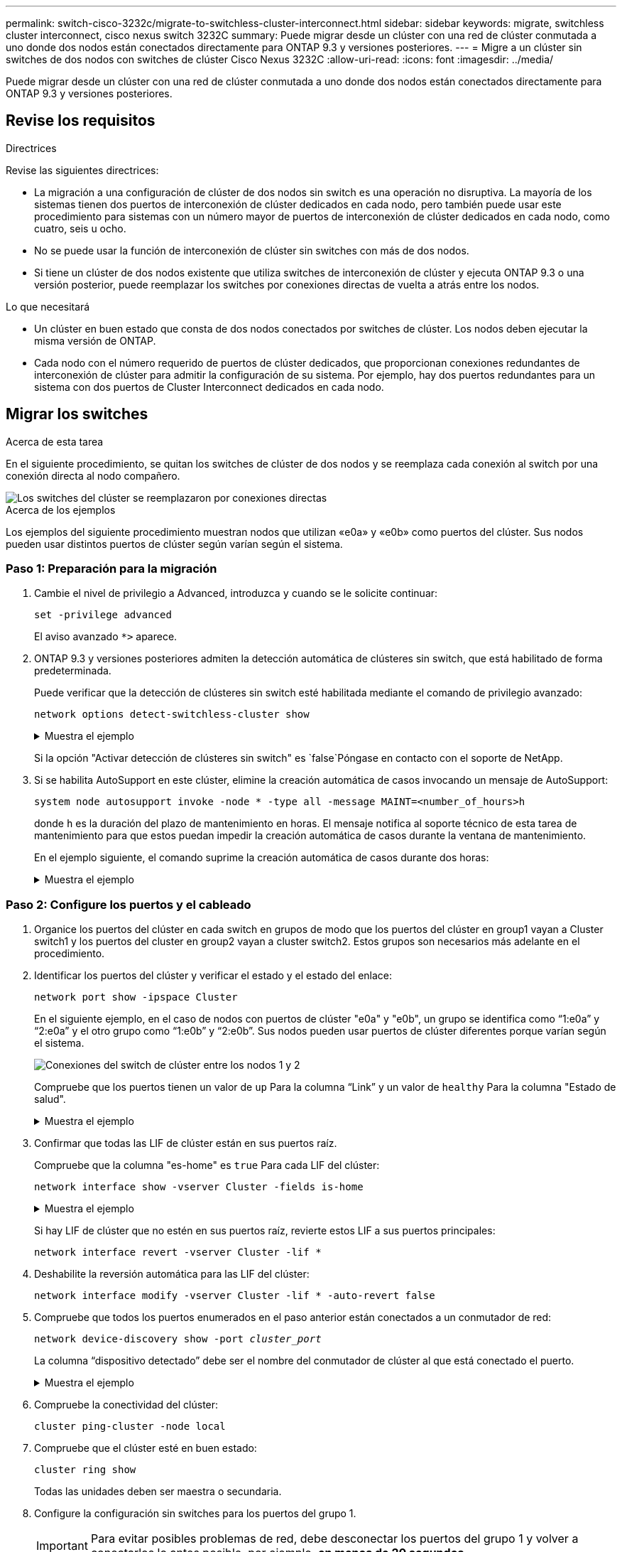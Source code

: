 ---
permalink: switch-cisco-3232c/migrate-to-switchless-cluster-interconnect.html 
sidebar: sidebar 
keywords: migrate, switchless cluster interconnect, cisco nexus switch 3232C 
summary: Puede migrar desde un clúster con una red de clúster conmutada a uno donde dos nodos están conectados directamente para ONTAP 9.3 y versiones posteriores. 
---
= Migre a un clúster sin switches de dos nodos con switches de clúster Cisco Nexus 3232C
:allow-uri-read: 
:icons: font
:imagesdir: ../media/


[role="lead"]
Puede migrar desde un clúster con una red de clúster conmutada a uno donde dos nodos están conectados directamente para ONTAP 9.3 y versiones posteriores.



== Revise los requisitos

.Directrices
Revise las siguientes directrices:

* La migración a una configuración de clúster de dos nodos sin switch es una operación no disruptiva. La mayoría de los sistemas tienen dos puertos de interconexión de clúster dedicados en cada nodo, pero también puede usar este procedimiento para sistemas con un número mayor de puertos de interconexión de clúster dedicados en cada nodo, como cuatro, seis u ocho.
* No se puede usar la función de interconexión de clúster sin switches con más de dos nodos.
* Si tiene un clúster de dos nodos existente que utiliza switches de interconexión de clúster y ejecuta ONTAP 9.3 o una versión posterior, puede reemplazar los switches por conexiones directas de vuelta a atrás entre los nodos.


.Lo que necesitará
* Un clúster en buen estado que consta de dos nodos conectados por switches de clúster. Los nodos deben ejecutar la misma versión de ONTAP.
* Cada nodo con el número requerido de puertos de clúster dedicados, que proporcionan conexiones redundantes de interconexión de clúster para admitir la configuración de su sistema. Por ejemplo, hay dos puertos redundantes para un sistema con dos puertos de Cluster Interconnect dedicados en cada nodo.




== Migrar los switches

.Acerca de esta tarea
En el siguiente procedimiento, se quitan los switches de clúster de dos nodos y se reemplaza cada conexión al switch por una conexión directa al nodo compañero.

image::../media/tnsc_clusterswitches_and_direct_connections.PNG[Los switches del clúster se reemplazaron por conexiones directas]

.Acerca de los ejemplos
Los ejemplos del siguiente procedimiento muestran nodos que utilizan «e0a» y «e0b» como puertos del clúster. Sus nodos pueden usar distintos puertos de clúster según varían según el sistema.



=== Paso 1: Preparación para la migración

. Cambie el nivel de privilegio a Advanced, introduzca `y` cuando se le solicite continuar:
+
`set -privilege advanced`

+
El aviso avanzado `*>` aparece.

. ONTAP 9.3 y versiones posteriores admiten la detección automática de clústeres sin switch, que está habilitado de forma predeterminada.
+
Puede verificar que la detección de clústeres sin switch esté habilitada mediante el comando de privilegio avanzado:

+
`network options detect-switchless-cluster show`

+
.Muestra el ejemplo
[%collapsible]
====
El siguiente resultado de ejemplo muestra si la opción está habilitada.

[listing]
----
cluster::*> network options detect-switchless-cluster show
   (network options detect-switchless-cluster show)
Enable Switchless Cluster Detection: true
----
====
+
Si la opción "Activar detección de clústeres sin switch" es `false`Póngase en contacto con el soporte de NetApp.

. Si se habilita AutoSupport en este clúster, elimine la creación automática de casos invocando un mensaje de AutoSupport:
+
`system node autosupport invoke -node * -type all -message MAINT=<number_of_hours>h`

+
donde `h` es la duración del plazo de mantenimiento en horas. El mensaje notifica al soporte técnico de esta tarea de mantenimiento para que estos puedan impedir la creación automática de casos durante la ventana de mantenimiento.

+
En el ejemplo siguiente, el comando suprime la creación automática de casos durante dos horas:

+
.Muestra el ejemplo
[%collapsible]
====
[listing]
----
cluster::*> system node autosupport invoke -node * -type all -message MAINT=2h
----
====




=== Paso 2: Configure los puertos y el cableado

. Organice los puertos del clúster en cada switch en grupos de modo que los puertos del clúster en group1 vayan a Cluster switch1 y los puertos del cluster en group2 vayan a cluster switch2. Estos grupos son necesarios más adelante en el procedimiento.
. Identificar los puertos del clúster y verificar el estado y el estado del enlace:
+
`network port show -ipspace Cluster`

+
En el siguiente ejemplo, en el caso de nodos con puertos de clúster "e0a" y "e0b", un grupo se identifica como “1:e0a” y “2:e0a” y el otro grupo como “1:e0b” y “2:e0b”. Sus nodos pueden usar puertos de clúster diferentes porque varían según el sistema.

+
image::../media/tnsc_clusterswitch_connections.PNG[Conexiones del switch de clúster entre los nodos 1 y 2]

+
Compruebe que los puertos tienen un valor de `up` Para la columna “Link” y un valor de `healthy` Para la columna "Estado de salud".

+
.Muestra el ejemplo
[%collapsible]
====
[listing]
----
cluster::> network port show -ipspace Cluster
Node: node1
                                                                 Ignore
                                             Speed(Mbps) Health  Health
Port  IPspace   Broadcast Domain Link  MTU   Admin/Oper	 Status  Status
----- --------- ---------------- ----- ----- ----------- ------- -------
e0a   Cluster   Cluster          up    9000  auto/10000  healthy false
e0b   Cluster   Cluster          up    9000  auto/10000  healthy false

Node: node2
                                                                 Ignore
                                             Speed(Mbps) Health  Health
Port  IPspace   Broadcast Domain Link  MTU   Admin/Oper	 Status  Status
----- --------- ---------------- ----- ----- ----------- ------- -------
e0a   Cluster   Cluster          up    9000  auto/10000  healthy false
e0b   Cluster   Cluster          up    9000  auto/10000  healthy false
4 entries were displayed.
----
====
. Confirmar que todas las LIF de clúster están en sus puertos raíz.
+
Compruebe que la columna "es-home" es `true` Para cada LIF del clúster:

+
`network interface show -vserver Cluster -fields is-home`

+
.Muestra el ejemplo
[%collapsible]
====
[listing]
----
cluster::*> net int show -vserver Cluster -fields is-home
(network interface show)
vserver  lif          is-home
-------- ------------ --------
Cluster  node1_clus1  true
Cluster  node1_clus2  true
Cluster  node2_clus1  true
Cluster  node2_clus2  true
4 entries were displayed.
----
====
+
Si hay LIF de clúster que no estén en sus puertos raíz, revierte estos LIF a sus puertos principales:

+
`network interface revert -vserver Cluster -lif *`

. Deshabilite la reversión automática para las LIF del clúster:
+
`network interface modify -vserver Cluster -lif * -auto-revert false`

. Compruebe que todos los puertos enumerados en el paso anterior están conectados a un conmutador de red:
+
`network device-discovery show -port _cluster_port_`

+
La columna “dispositivo detectado” debe ser el nombre del conmutador de clúster al que está conectado el puerto.

+
.Muestra el ejemplo
[%collapsible]
====
En el siguiente ejemplo se muestra que los puertos de clúster «e0a» y «e0b» están conectados correctamente a los switches del clúster «cs1» y «cs2».

[listing]
----
cluster::> network device-discovery show -port e0a|e0b
  (network device-discovery show)
Node/     Local  Discovered
Protocol  Port   Device (LLDP: ChassisID)  Interface  Platform
--------- ------ ------------------------- ---------- ----------
node1/cdp
          e0a    cs1                       0/11       BES-53248
          e0b    cs2                       0/12       BES-53248
node2/cdp
          e0a    cs1                       0/9        BES-53248
          e0b    cs2                       0/9        BES-53248
4 entries were displayed.
----
====
. Compruebe la conectividad del clúster:
+
`cluster ping-cluster -node local`

. Compruebe que el clúster esté en buen estado:
+
`cluster ring show`

+
Todas las unidades deben ser maestra o secundaria.

. Configure la configuración sin switches para los puertos del grupo 1.
+

IMPORTANT: Para evitar posibles problemas de red, debe desconectar los puertos del grupo 1 y volver a conectarlos lo antes posible, por ejemplo, *en menos de 20 segundos*.

+
.. Desconecte todos los cables de los puertos del grupo 1 al mismo tiempo.
+
En el ejemplo siguiente, los cables se desconectan del puerto "e0a" en cada nodo, y el tráfico del clúster continúa a través del switch y el puerto "e0b" en cada nodo:

+
image::../media/tnsc_clusterswitch1_disconnected.PNG[ClusterSwitch1 desconectado]

.. Conecte los puertos en group1 de vuelta a espalda.
+
En el siguiente ejemplo, "e0a" en el nodo 1 está conectado a "e0a" en el nodo 2:

+
image::../media/tnsc_ports_e0a_direct_connection.PNG[Conexión directa entre los puertos "e0a"]



. La opción de red de clúster sin switch desde la transición `false` para `true`. Esto puede tardar hasta 45 segundos. Confirme que la opción sin switches está establecida en `true`:
+
`network options switchless-cluster show`

+
En el siguiente ejemplo se muestra que el clúster sin switch está habilitado:

+
[listing]
----
cluster::*> network options switchless-cluster show
Enable Switchless Cluster: true
----
. Compruebe que la red de clúster no se haya interrumpido:
+
`cluster ping-cluster -node local`

. Configure la configuración sin switches para los puertos del grupo 2.
+

IMPORTANT: Para evitar posibles problemas de red, debe desconectar los puertos del grupo 2 y volver a conectarlos lo antes posible, por ejemplo, *en menos de 20 segundos*.

+
.. Desconecte todos los cables de los puertos del grupo 2 al mismo tiempo.
+
En el ejemplo siguiente, los cables se han desconectado del puerto "e0b" en cada nodo y el tráfico del clúster continúa por la conexión directa entre los puertos "e0a":

+
image::../media/tnsc_clusterswitch2_disconnected.PNG[ClusterSwitch2 desconectado]

.. Conecte los puertos en group2 de vuelta a back.
+
En el ejemplo siguiente, hay conectado "e0a" en el nodo 1 a "e0a" en el nodo 2 y "e0b" en el nodo 1 está conectado a "e0b" en el nodo 2:

+
image::../media/tnsc_node1_and_node2_direct_connection.PNG[Conexión directa entre los puertos del nodo 1 y el nodo 2]







=== Paso 3: Verificar la configuración

. Compruebe que los puertos de ambos nodos están conectados correctamente:
+
`network device-discovery show -port _cluster_port_`

+
.Muestra el ejemplo
[%collapsible]
====
En el siguiente ejemplo se muestra que los puertos de clúster «e0a» y «e0b» están conectados correctamente al puerto correspondiente del partner de clúster:

[listing]
----
cluster::> net device-discovery show -port e0a|e0b
  (network device-discovery show)
Node/      Local  Discovered
Protocol   Port   Device (LLDP: ChassisID)  Interface  Platform
---------- ------ ------------------------- ---------- ----------
node1/cdp
           e0a    node2                     e0a        AFF-A300
           e0b    node2                     e0b        AFF-A300
node1/lldp
           e0a    node2 (00:a0:98:da:16:44) e0a        -
           e0b    node2 (00:a0:98:da:16:44) e0b        -
node2/cdp
           e0a    node1                     e0a        AFF-A300
           e0b    node1                     e0b        AFF-A300
node2/lldp
           e0a    node1 (00:a0:98:da:87:49) e0a        -
           e0b    node1 (00:a0:98:da:87:49) e0b        -
8 entries were displayed.
----
====
. Volver a habilitar la reversión automática para las LIF del clúster:
+
`network interface modify -vserver Cluster -lif * -auto-revert true`

. Compruebe que todas las LIF son Home. Esto puede tardar unos segundos.
+
`network interface show -vserver Cluster -lif _lif_name_`

+
.Muestra el ejemplo
[%collapsible]
====
Los LIF se han revertido si la columna “es de inicio” es `true`, como se muestra para `node1_clus2` y.. `node2_clus2` en el siguiente ejemplo:

[listing]
----
cluster::> network interface show -vserver Cluster -fields curr-port,is-home
vserver  lif           curr-port is-home
-------- ------------- --------- -------
Cluster  node1_clus1   e0a       true
Cluster  node1_clus2   e0b       true
Cluster  node2_clus1   e0a       true
Cluster  node2_clus2   e0b       true
4 entries were displayed.
----
====
+
Si alguna de las LIF de clúster no ha vuelto a sus puertos raíz, revierte manualmente:

+
`network interface revert -vserver Cluster -lif _lif_name_`

. Compruebe el estado del clúster de los nodos desde la consola del sistema de cualquier nodo:
+
`cluster show`

+
.Muestra el ejemplo
[%collapsible]
====
En el siguiente ejemplo se muestra épsilon en ambos nodos que desee `false`:

[listing]
----
Node  Health  Eligibility Epsilon
----- ------- ----------- --------
node1 true    true        false
node2 true    true        false
2 entries were displayed.
----
====
. Confirme la conectividad entre los puertos del clúster:
+
`cluster ping-cluster local`

. Si ha suprimido la creación automática de casos, rehabilitarla invocando un mensaje de AutoSupport:
+
`system node autosupport invoke -node * -type all -message MAINT=END`

+
Para obtener más información, consulte link:https://kb.netapp.com/Advice_and_Troubleshooting/Data_Storage_Software/ONTAP_OS/How_to_suppress_automatic_case_creation_during_scheduled_maintenance_windows_-_ONTAP_9["Artículo de la base de conocimientos de NetApp 1010449: Cómo impedir la creación automática de casos durante las ventanas de mantenimiento programado"^].

. Vuelva a cambiar el nivel de privilegio a admin:
+
`set -privilege admin`


